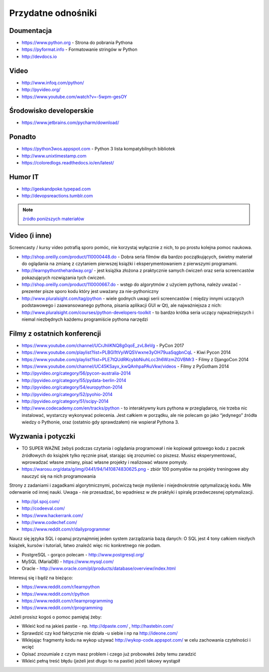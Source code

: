 *******************
Przydatne odnośniki
*******************


Doumentacja
===========
* https://www.python.org - Strona do pobrania Pythona
* https://pyformat.info - Formatowanie stringów w Python
* http://devdocs.io


Video
=====
* http://www.infoq.com/python/
* http://pyvideo.org/
* https://www.youtube.com/watch?v=-5wpm-gesOY


Środowisko developerskie
========================
* https://www.jetbrains.com/pycharm/download/


Ponadto
=======
* https://python3wos.appspot.com - Python 3 lista kompatybilnych bibliotek
* http://www.unixtimestamp.com
* https://coloredlogs.readthedocs.io/en/latest/

Humor IT
========
* http://geekandpoke.typepad.com
* http://devopsreactions.tumblr.com

.. note:: `źródło poniższych materiałów <http://www.wykop.pl/wpis/9876900/python-naukaprogramowania-programowanie-wstep-pod-/>`_

Video (i inne)
==============

Screencasty / kursy video potrafią sporo pomóc, nie korzystaj wyłącznie z nich, to po prostu kolejna pomoc naukowa.

* http://shop.oreilly.com/product/110000448.do - Dobra seria filmów dla bardzo początkujących, świetny materiał do oglądania na zmianę z czytaniem pierwszej książki i eksperymentowaniem z pierwszymi programami.

* http://learnpythonthehardway.org/ - jest książka złożona z praktycznie samych ćwiczeń oraz seria screencastów pokazujących rozwiązania tych ćwiczeń.

* http://shop.oreilly.com/product/110000667.do - wstęp do algorytmów z użyciem pythona, należy uważać - prezenter pisze sporo kodu który jest uważany za nie-pythoniczny

* http://www.pluralsight.com/tag/python - wiele godnych uwagi serii screencastów ( między innymi uczących podstawowego i zaawansowanego pythona, pisania aplikacji GUI w Qt), ale najważniejsza z nich:

* http://www.pluralsight.com/courses/python-developers-toolkit - to bardzo krótka seria uczący najważniejszych i niemal niezbędnych każdemu programiście pythona narzędzi

Filmy z ostatnich konferencji
=============================

* https://www.youtube.com/channel/UCrJhliKNQ8g0qoE_zvL8eVg - PyCon 2017
* https://www.youtube.com/playlist?list=PLBGl1tVyiWQSVwxne3yOH79uaSqgbnCqL - Kiwi Pycon 2014
* https://www.youtube.com/playlist?list=PLE7tQUdRKcybbNiuhLcc3h6WzmZGVBMr3 - Filmy z DjangoCon 2014
* https://www.youtube.com/channel/UC45KSayx_kwQAnhpaPAuVkw/videos - Filmy z PyGotham 2014
* http://pyvideo.org/category/56/pycon-australia-2014
* http://pyvideo.org/category/55/pydata-berlin-2014
* http://pyvideo.org/category/54/europython-2014
* http://pyvideo.org/category/52/pyohio-2014
* http://pyvideo.org/category/51/scipy-2014

* http://www.codecademy.com/en/tracks/python - to interaktywny kurs pythona w przeglądarcę, nie trzeba nic instalować, wystarczy wykonywać polecenia. Jest całkiem w porządku, ale nie polecam go jako “jedynego” źródła wiedzy o Pythonie, oraz (ostatnio gdy sprawdzałem) nie wspierał Pythona 3.

Wyzwania i potyczki
===================

* TO SUPER WAŻNE żebyś podczas czytania i oglądania programował i nie kopiował gotowego kodu z paczek źródłowych do książek tylko ręcznie pisał, starając się zrozumieć co piszesz. Musisz eksperymentować, wprowadzać własne zmiany, pisać własne projekty i realizować własne pomysły.

* https://warosu.org/data/g/img/0441/94/1410874830625.png - zbiór 100 pomysłów na projekty treningowe aby nauczyć się na nich programowania

Strony z zadaniami i zagadkami algorytmicznymi, poćwiczą twoje myślenie i niejednokrotnie optymalizację kodu. Miłe oderwanie od innej nauki. Uwaga - nie przesadzać, bo wpadniesz w złe praktyki i spiralę przedwczesnej optymalizacji.

* http://pl.spoj.com/
* http://codeeval.com/
* https://www.hackerrank.com/
* http://www.codechef.com/
* https://www.reddit.com/r/dailyprogrammer

Naucz się języka SQL i opanuj przynajmniej jeden system zarządzania bazą danych:
O SQL jest 4 tony całkiem niezłych książek, kursów i tutoriali, łatwo znaleźć więc nic konkretnego nie podam.

* PostgreSQL - gorąco polecam - http://www.postgresql.org/
* MySQL (MariaDB) - https://www.mysql.com/
* Oracle - http://www.oracle.com/pl/products/database/overview/index.html

Interesuj się i bądź na bieżąco:

* https://www.reddit.com/r/learnpython
* https://www.reddit.com/r/python
* https://www.reddit.com/r/learnprogramming
* https://www.reddit.com/r/programming

Jeżeli prosisz kogoś o pomoc pamiętaj żeby:

* Wkleić kod na jakieś pastie - np. http://dpaste.com/ , http://hastebin.com/
* Sprawdzić czy kod faktycznie nie działa -u siebie i np na http://ideone.com/
* Wklejając fragmenty kodu na wykop używać http://wykop-code.appspot.com/ w celu zachowania czytelności i wcięć
* Opisać zrozumiale z czym masz problem i czego już probowałeś żeby temu zaradzić
* Wkleić pełną treść błędu (jeżeli jest długo to na pastie) jeżeli takowy wystąpił




